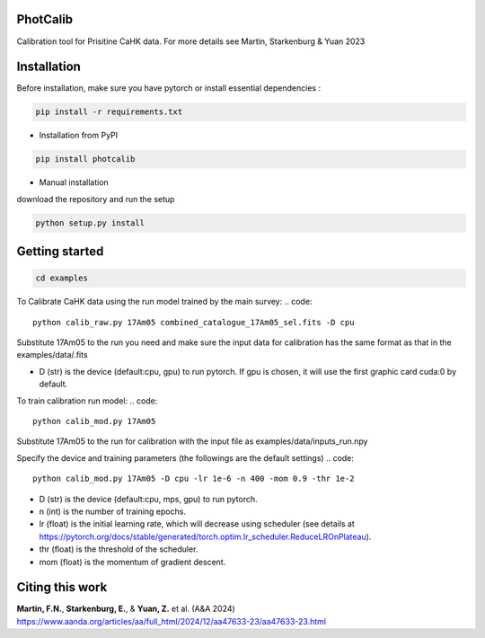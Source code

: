 PhotCalib
-----------

Calibration tool for Prisitine CaHK data. For more details see Martin, Starkenburg & Yuan 2023



Installation
----------------

Before installation, make sure you have pytorch or install essential dependencies :

.. code::

  pip install -r requirements.txt



* Installation from PyPI

.. code::

  pip install photcalib

* Manual installation

download the repository and run the setup

.. code::

  python setup.py install      

Getting started 
----------------

.. code::

  cd examples
 

To Calibrate CaHK data using the run model trained by the main survey:
.. code::

  python calib_raw.py 17Am05 combined_catalogue_17Am05_sel.fits -D cpu
 
Substitute 17Am05 to the run you need and make sure the input data for calibration has the same format as that in the examples/data/.fits

* D (str) is the device (default:cpu, gpu) to run pytorch. If gpu is chosen, it will use the first graphic card cuda:0 by default.


To train calibration run model:
.. code::

  python calib_mod.py 17Am05

Substitute 17Am05 to the run for calibration with the input file as examples/data/inputs_run.npy

Specify the device and training parameters (the followings are the default settings)
.. code::

  python calib_mod.py 17Am05 -D cpu -lr 1e-6 -n 400 -mom 0.9 -thr 1e-2

* D (str) is the device (default:cpu, mps, gpu) to run pytorch. 
* n (int) is the number of training epochs.
* lr (float) is the initial learning rate, which will decrease using scheduler (see details at https://pytorch.org/docs/stable/generated/torch.optim.lr_scheduler.ReduceLROnPlateau).
* thr (float) is the threshold of the scheduler.
* mom (float) is the momentum of gradient descent.

Citing this work
----------------

**Martin, F.N.**, **Starkenburg, E.**, & **Yuan, Z.** et al. (A&A 2024) https://www.aanda.org/articles/aa/full_html/2024/12/aa47633-23/aa47633-23.html